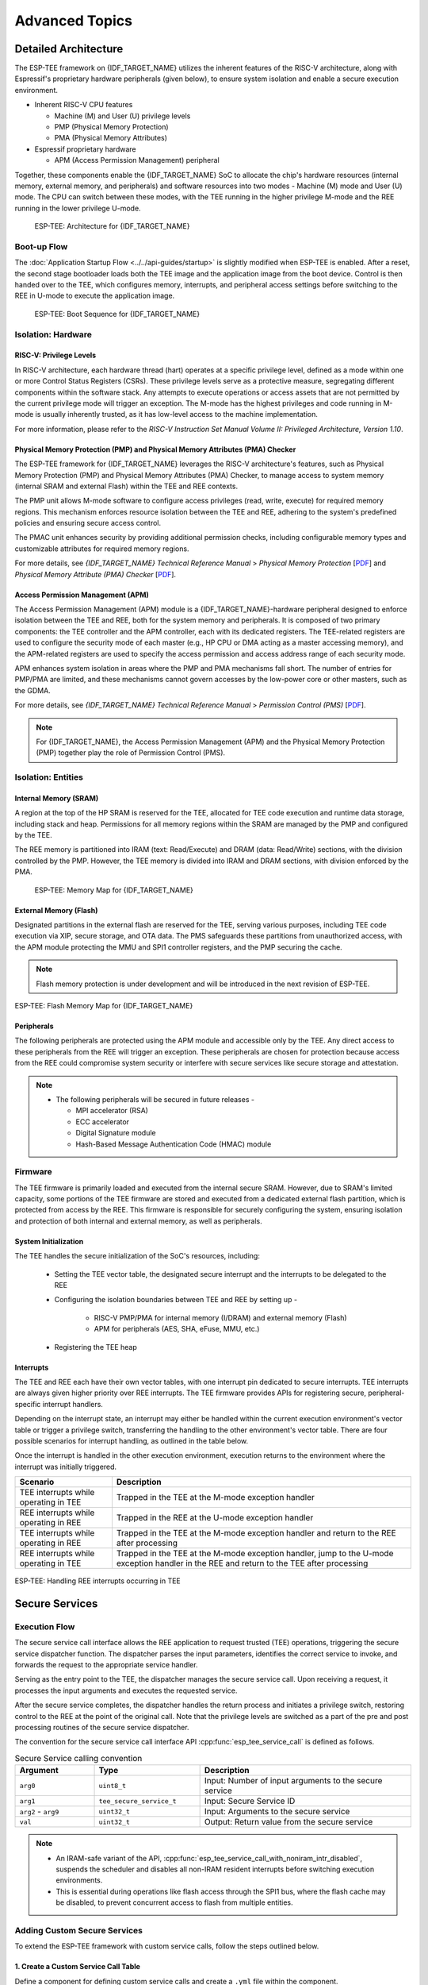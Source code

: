 Advanced Topics
===============

.. _tee-detailed-architecture:

Detailed Architecture
---------------------

The ESP-TEE framework on {IDF_TARGET_NAME} utilizes the inherent features of the RISC-V architecture, along with Espressif's proprietary hardware peripherals (given below), to ensure system isolation and enable a secure execution environment.

- Inherent RISC-V CPU features

  * Machine (M) and User (U) privilege levels
  * PMP (Physical Memory Protection)
  * PMA (Physical Memory Attributes)

- Espressif proprietary hardware

  * APM (Access Permission Management) peripheral

Together, these components enable the {IDF_TARGET_NAME} SoC to allocate the chip's hardware resources (internal memory, external memory, and peripherals) and software resources into two modes - Machine (M) mode and User (U) mode. The CPU can switch between these modes, with the TEE running in the higher privilege M-mode and the REE running in the lower privilege U-mode.

    .. figure:: ../../../_static/esp_tee/{IDF_TARGET_PATH_NAME}/esp_tee_arch.png
        :align: center
        :scale: 90%
        :alt: ESP TEE Architecture for {IDF_TARGET_NAME}
        :figclass: align-center

        ESP-TEE: Architecture for {IDF_TARGET_NAME}

Boot-up Flow
^^^^^^^^^^^^

The :doc:`Application Startup Flow <../../api-guides/startup>` is slightly modified when ESP-TEE is enabled. After a reset, the second stage bootloader loads both the TEE image and the application image from the boot device. Control is then handed over to the TEE, which configures memory, interrupts, and peripheral access settings before switching to the REE in U-mode to execute the application image.


    .. figure:: ../../../_static/esp_tee/esp_tee_boot_seq.png
        :align: center
        :scale: 65%
        :alt: ESP TEE Boot sequence for {IDF_TARGET_NAME}
        :figclass: align-center

        ESP-TEE: Boot Sequence for {IDF_TARGET_NAME}

Isolation: Hardware
^^^^^^^^^^^^^^^^^^^

RISC-V: Privilege Levels
~~~~~~~~~~~~~~~~~~~~~~~~

In RISC-V architecture, each hardware thread (hart) operates at a specific privilege level, defined as a mode within one or more Control Status Registers (CSRs). These privilege levels serve as a protective measure, segregating different components within the software stack. Any attempts to execute operations or access assets that are not permitted by the current privilege mode will trigger an exception. The M-mode has the highest privileges and code running in M-mode is usually inherently trusted, as it has low-level access to the machine implementation.

For more information, please refer to the *RISC-V Instruction Set Manual Volume II: Privileged Architecture, Version 1.10*.

Physical Memory Protection (PMP) and Physical Memory Attributes (PMA) Checker
~~~~~~~~~~~~~~~~~~~~~~~~~~~~~~~~~~~~~~~~~~~~~~~~~~~~~~~~~~~~~~~~~~~~~~~~~~~~~

The ESP-TEE framework for {IDF_TARGET_NAME} leverages the RISC-V architecture's features, such as Physical Memory Protection (PMP) and Physical Memory Attributes (PMA) Checker, to manage access to system memory (internal SRAM and external Flash) within the TEE and REE contexts.

The PMP unit allows M-mode software to configure access privileges (read, write, execute) for required memory regions. This mechanism enforces resource isolation between the TEE and REE, adhering to the system's predefined policies and ensuring secure access control.

The PMAC unit enhances security by providing additional permission checks, including configurable memory types and customizable attributes for required memory regions.

For more details, see *{IDF_TARGET_NAME} Technical Reference Manual* > *Physical Memory Protection* [`PDF <{IDF_TARGET_TRM_EN_URL}#subsection.1.8>`__] and *Physical Memory Attribute (PMA) Checker* [`PDF <{IDF_TARGET_TRM_EN_URL}#subsection.1.9>`__].

Access Permission Management (APM)
~~~~~~~~~~~~~~~~~~~~~~~~~~~~~~~~~~

The Access Permission Management (APM) module is a {IDF_TARGET_NAME}-hardware peripheral designed to enforce isolation between the TEE and REE, both for the system memory and peripherals. It is composed of two primary components: the TEE controller and the APM controller, each with its dedicated registers. The TEE-related registers are used to configure the security mode of each master (e.g., HP CPU or DMA acting as a master accessing memory), and the APM-related registers are used to specify the access permission and access address range of each security mode.

APM enhances system isolation in areas where the PMP and PMA mechanisms fall short. The number of entries for PMP/PMA are limited, and these mechanisms cannot govern accesses by the low-power core or other masters, such as the GDMA.

For more details, see *{IDF_TARGET_NAME} Technical Reference Manual* > *Permission Control (PMS)* [`PDF <{IDF_TARGET_TRM_EN_URL}#permctrl>`__].

.. note::

  For {IDF_TARGET_NAME}, the Access Permission Management (APM) and the Physical Memory Protection (PMP) together play the role of Permission Control (PMS).

Isolation: Entities
^^^^^^^^^^^^^^^^^^^

Internal Memory (SRAM)
~~~~~~~~~~~~~~~~~~~~~~

A region at the top of the HP SRAM is reserved for the TEE, allocated for TEE code execution and runtime data storage, including stack and heap. Permissions for all memory regions within the SRAM are managed by the PMP and configured by the TEE.

The REE memory is partitioned into IRAM (text: Read/Execute) and DRAM (data: Read/Write) sections, with the division controlled by the PMP.
However, the TEE memory is divided into IRAM and DRAM sections, with division enforced by the PMA.

    .. figure:: ../../../_static/esp_tee/{IDF_TARGET_PATH_NAME}/esp_tee_memory_layout.png
        :align: center
        :scale: 80%
        :alt: ESP TEE Memory Map for {IDF_TARGET_NAME}
        :figclass: align-center

        ESP-TEE: Memory Map for {IDF_TARGET_NAME}

External Memory (Flash)
~~~~~~~~~~~~~~~~~~~~~~~

Designated partitions in the external flash are reserved for the TEE, serving various purposes, including TEE code execution via XIP, secure storage, and OTA data. The PMS safeguards these partitions from unauthorized access, with the APM module protecting the MMU and SPI1 controller registers, and the PMP securing the cache.

.. note::

    Flash memory protection is under development and will be introduced in the next revision of ESP-TEE.

.. figure:: ../../../_static/esp_tee/{IDF_TARGET_PATH_NAME}/esp_tee_flash_layout.png
    :align: center
    :scale: 80%
    :alt: ESP TEE Flash Memory Map for {IDF_TARGET_NAME}
    :figclass: align-center

    ESP-TEE: Flash Memory Map for {IDF_TARGET_NAME}

Peripherals
~~~~~~~~~~~

The following peripherals are protected using the APM module and accessible only by the TEE. Any direct access to these peripherals from the REE will trigger an exception. These peripherals are chosen for protection because access from the REE could compromise system security or interfere with secure services like secure storage and attestation.

.. list::

    - Access Permission Management (APM) peripheral
    - AES, SHA accelerators
    - eFuse Controller
    - Interrupt Controller
    - Brownout Detector
    - Super Watchdog Timer (SWDT)

.. note::

  -  The following peripherals will be secured in future releases -

     - MPI accelerator (RSA)
     - ECC accelerator
     - Digital Signature module
     - Hash-Based Message Authentication Code (HMAC) module

Firmware
^^^^^^^^

The TEE firmware is primarily loaded and executed from the internal secure SRAM. However, due to SRAM's limited capacity, some portions of the TEE firmware are stored and executed from a dedicated external flash partition, which is protected from access by the REE. This firmware is responsible for securely configuring the system, ensuring isolation and protection of both internal and external memory, as well as peripherals.

System Initialization
~~~~~~~~~~~~~~~~~~~~~

The TEE handles the secure initialization of the SoC's resources, including:

    * Setting the TEE vector table, the designated secure interrupt and the interrupts to be delegated to the REE
    * Configuring the isolation boundaries between TEE and REE by setting up -

        - RISC-V PMP/PMA for internal memory (I/DRAM) and external memory (Flash)
        - APM for peripherals (AES, SHA, eFuse, MMU, etc.)

    * Registering the TEE heap

Interrupts
~~~~~~~~~~

The TEE and REE each have their own vector tables, with one interrupt pin dedicated to secure interrupts. TEE interrupts are always given higher priority over REE interrupts. The TEE firmware provides APIs for registering secure, peripheral-specific interrupt handlers.

Depending on the interrupt state, an interrupt may either be handled within the current execution environment's vector table or trigger a privilege switch, transferring the handling to the other environment's vector table. There are four possible scenarios for interrupt handling, as outlined in the table below.

Once the interrupt is handled in the other execution environment, execution returns to the environment where the interrupt was initially triggered.

+-------------------------------------------+---------------------------------------------------------+
| Scenario                                  | Description                                             |
+===========================================+=========================================================+
| TEE interrupts while operating in TEE     | Trapped in the TEE at the M-mode exception handler      |
+-------------------------------------------+---------------------------------------------------------+
| REE interrupts while operating in REE     | Trapped in the REE at the U-mode exception handler      |
+-------------------------------------------+---------------------------------------------------------+
| TEE interrupts while operating in REE     | Trapped in the TEE at the M-mode exception handler and  |
|                                           | return to the REE after processing                      |
+-------------------------------------------+---------------------------------------------------------+
| REE interrupts while operating in TEE     | Trapped in the TEE at the M-mode exception handler,     |
|                                           | jump to the U-mode exception handler in the REE and     |
|                                           | return to the TEE after processing                      |
+-------------------------------------------+---------------------------------------------------------+

.. seqdiag::
    :caption: ESP-TEE: Handling TEE interrupts occurring in REE
    :align: center

    seqdiag esp_tee_m_u_intr {
        activation = none;
        node_width = 120;
        node_height = 80;
        edge_length = 500;
        default_shape = roundedbox;
        default_fontsize = 12;

        REE  [label = "REE\n(User mode)"];
        TEE  [label = "TEE\n(Machine mode)"];

        === TEE interrupts in REE ===
        REE -> REE[label = "REE software\nexecution"];
        REE -> TEE [label = "TEE interrupt", rightnote = "Jump to the M-mode\nexception handler"];
        TEE -> TEE [rightnote = "Save the U-mode context\nSwitch to the M-mode\ninterrupt stack"];
        TEE -> TEE [label = "Service Routine"];
        TEE -> REE [label = "Return to REE", rightnote = "Restore the U-mode context\n(mret instruction)"];
        REE -> REE[label = "REE software\nexecution"];
    }


.. figure:: ../../../_static/esp_tee/{IDF_TARGET_PATH_NAME}/esp_tee_intr_handling.png
    :align: center
    :alt: ESP-TEE: Interrupt Handling
    :figclass: align-center

    ESP-TEE: Handling REE interrupts occurring in TEE


Secure Services
---------------

Execution Flow
^^^^^^^^^^^^^^

The secure service call interface allows the REE application to request trusted (TEE) operations, triggering the secure service dispatcher function. The dispatcher parses the input parameters, identifies the correct service to invoke, and forwards the request to the appropriate service handler.

Serving as the entry point to the TEE, the dispatcher manages the secure service call. Upon receiving a request, it processes the input arguments and executes the requested service.

After the secure service completes, the dispatcher handles the return process and initiates a privilege switch, restoring control to the REE at the point of the original call. Note that the privilege levels are switched as a part of the pre and post processing routines of the secure service dispatcher.

.. seqdiag::
    :caption: ESP-TEE: Secure Service Call Trace
    :align: center

    seqdiag esp_tee_ss_call_trace {
        activation = none;
        node_width = 120;
        node_height = 80;
        edge_length = 500;
        default_shape = roundedbox;
        default_fontsize = 12;


        REE  [label = "REE\n(User mode)"];
        TEE  [label = "TEE\n(Machine mode)"];

        === Secure Service Call Interface ===
        REE -> REE[label = "REE software\nexecution"];
        REE -> TEE [label = "Secure service call", rightnote = "(ecall instruction)\nJump to M-mode exception handler"];
        TEE -> TEE [leftnote = "Save the U-mode context\nSwitch to the M-mode stack\nDisable U-mode interrupt delegation"];
        TEE -> TEE [label = "Secure service\nexecution"];
        TEE -> REE [label = "Return to REE", rightnote = "Restore the U-mode context\nEnable U-mode interrupt delegation\n(mret instruction)"];
        REE -> REE[label = "REE software\nexecution"];
    }

The convention for the secure service call interface API :cpp:func:`esp_tee_service_call` is defined as follows.

.. list-table:: Secure Service calling convention
         :widths: 15 20 40
         :header-rows: 1

         * - **Argument**
           - **Type**
           - **Description**
         * - ``arg0``
           - ``uint8_t``
           - Input: Number of input arguments to the secure service
         * - ``arg1``
           - ``tee_secure_service_t``
           - Input: Secure Service ID
         * - ``arg2`` - ``arg9``
           - ``uint32_t``
           - Input: Arguments to the secure service
         * - ``val``
           - ``uint32_t``
           - Output: Return value from the secure service

.. note::

    - An IRAM-safe variant of the API, :cpp:func:`esp_tee_service_call_with_noniram_intr_disabled`, suspends the scheduler and disables all non-IRAM resident interrupts before switching execution environments.

    - This is essential during operations like flash access through the SPI1 bus, where the flash cache may be disabled, to prevent concurrent access to flash from multiple entities.


.. _custom-secure-services:

Adding Custom Secure Services
^^^^^^^^^^^^^^^^^^^^^^^^^^^^^

To extend the ESP-TEE framework with custom service calls, follow the steps outlined below.

1. Create a Custom Service Call Table
~~~~~~~~~~~~~~~~~~~~~~~~~~~~~~~~~~~~~

Define a component for defining custom service calls and create a ``.yml`` file within the component.

.. code-block:: bash

   touch <path/to/yml/file>/custom_srvcall.yml

Add your custom service call entries to the ``.yml`` file in the following format:

.. code-block:: yaml

  secure_services:
  - family: <api_family>
    entries:
      - id: <service_call_number>
        type: custom
        function: <function_name>
        args: <arguments_count>

**Example Entry**

.. code-block:: yaml

  secure_services:
    - family: example
      entries:
        - id: 300
          type: custom
          function: example_sec_serv_aes_op
          args: 5


- ``300``: Unique service call number
- ``custom``: Custom service call type
- ``example_sec_serv_aes_op``: Function name
- ``5``: Number of arguments

Ensure that the custom service call numbers does not conflict with the :component_file:`default service call table<esp_tee/scripts/{IDF_TARGET_PATH_NAME}/sec_srv_tbl_default.yml>`. The ESP-TEE framework parses the custom service call table along with the default table to generate relevant header files used in applications.

2. Define the Service Call Implementation
~~~~~~~~~~~~~~~~~~~~~~~~~~~~~~~~~~~~~~~~~

Define the function corresponding to the custom service call in the TEE. This function will execute whenever the REE invokes the service with the associated number.

**Example Implementation**

.. code-block:: c

   int _ss_custom_sec_srv_op(void *arg)
   {
       // Perform the intended task
       return 0;
   }

The function name should have the prefix ``_ss_`` before the name and must match the name specified in the ``.yml`` file.

For reference, all default service call functions are defined in the :component_file:`file<esp_tee/subproject/main/core/esp_secure_services.c>`.

3. Build-system changes
~~~~~~~~~~~~~~~~~~~~~~~

**Custom component-level**

Define a CMake file (e.g., ``custom_sec_srv.cmake``) in the component that defines the custom service calls. Add the following configurations.

#. Append the service call table to the default table

   .. code-block:: cmake

     idf_build_set_property(CUSTOM_SECURE_SERVICE_YAML ${CMAKE_CURRENT_LIST_DIR}/custom_srvcall.yml APPEND)

#. Set the custom component directory and name so that the ``esp_tee`` subproject can use it

   .. code-block:: cmake

     get_filename_component(directory "${CMAKE_CURRENT_LIST_DIR}/.." ABSOLUTE DIRECTORY)
     idf_build_set_property(CUSTOM_SECURE_SERVICE_COMPONENT_DIR ${directory} APPEND)

     get_filename_component(name ${CMAKE_CURRENT_LIST_DIR} NAME)
     idf_build_set_property(CUSTOM_SECURE_SERVICE_COMPONENT ${name} APPEND)

#. Define the ``CMakeLists.txt`` for the custom component

   .. code-block:: cmake

      idf_build_get_property(esp_tee_build ESP_TEE_BUILD)

      if(esp_tee_build)
      ## Headers, sources and dependent components for the TEE-build
      else()
      ## Headers, sources and dependent components for the REE-build
      endif()

      idf_component_register(...)

**Project-level**

Modify the top-level ``CMakeLists.txt`` of your project to include the ``custom_sec_srv.cmake`` file before calling the ``project()`` command.

.. code-block:: cmake

  include(<path/to/component>/custom_sec_srv.cmake)

  project(your_project_name)

.. note::

  For more details, refer to the :example:`tee_basic <security/tee/tee_basic>` example.

Unit Testing
------------

The ESP-TEE framework utilizes the :doc:`pytest in ESP-IDF <../../contribute/esp-idf-tests-with-pytest>` framework for executing the dedicated unit tests on the target. The test application includes cases spanning the modules listed below and can be located in the ``components`` directory at :component:`esp_tee/test_apps`.

- Secure service call interface
- Interrupts and exception handling
- Privilege violation
- Cryptographic operations
- TEE OTA updates
- Secure storage
- Attestation

Please follow the steps given :ref:`here <run_the_tests_locally>` for running the tests locally. For example, if you want to execute the TEE test suite for {IDF_TARGET_NAME} with all the available ``sdkconfig`` files (assuming you have ESP-IDF setup), run the following steps.

.. code-block:: bash

  $ cd components/esp_tee/test_apps/tee_test_fw
  $ idf.py build
  $ pytest --target <target>
